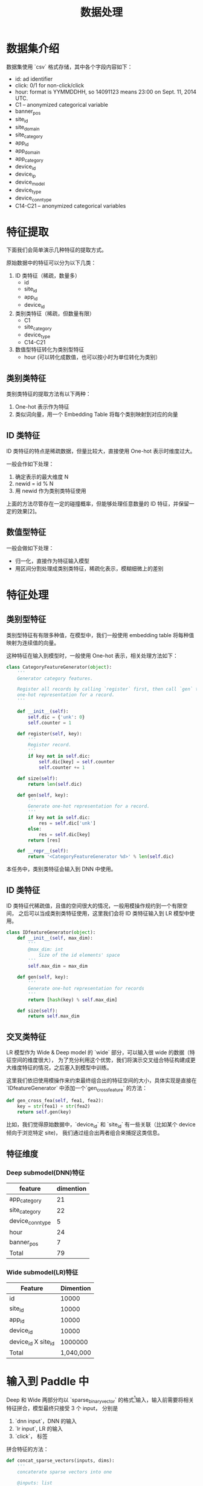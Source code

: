 #+title: 数据处理
* 数据集介绍
数据集使用 `csv` 格式存储，其中各个字段内容如下：

- id: ad identifier
- click: 0/1 for non-click/click
- hour: format is YYMMDDHH, so 14091123 means 23:00 on Sept. 11, 2014 UTC.
- C1 -- anonymized categorical variable
- banner_pos
- site_id
- site_domain
- site_category
- app_id
- app_domain
- app_category
- device_id
- device_ip
- device_model
- device_type
- device_conn_type
- C14-C21 -- anonymized categorical variables

* 特征提取
下面我们会简单演示几种特征的提取方式。 

原始数据中的特征可以分为以下几类：

1. ID 类特征（稀疏，数量多）
   - id
   - site_id
   - app_id
   - device_id
  
2. 类别类特征（稀疏，但数量有限）
   - C1
   - site_category
   - device_type
   - C14-C21
  
3. 数值型特征转化为类别型特征
   - hour (可以转化成数值，也可以按小时为单位转化为类别）
** 类别类特征
类别类特征的提取方法有以下两种：

1. One-hot 表示作为特征
2. 类似词向量，用一个 Embedding Table 将每个类别映射到对应的向量

** ID 类特征
ID 类特征的特点是稀疏数据，但量比较大，直接使用 One-hot 表示时维度过大。

一般会作如下处理：

1. 确定表示的最大维度 N
2. newid = id % N
3. 用 newid 作为类别类特征使用

上面的方法尽管存在一定的碰撞概率，但能够处理任意数量的 ID 特征，并保留一定的效果[2]。

** 数值型特征
一般会做如下处理：

- 归一化，直接作为特征输入模型
- 用区间分割处理成类别类特征，稀疏化表示，模糊细微上的差别
 
* 特征处理
** 类别型特征
 类别型特征有有限多种值，在模型中，我们一般使用 embedding table 将每种值映射为连续值的向量。

 这种特征在输入到模型时，一般使用 One-hot 表示，相关处理方法如下：

 #+BEGIN_SRC python
   class CategoryFeatureGenerator(object):
       '''
       Generator category features.

       Register all records by calling `register` first, then call `gen` to generate
       one-hot representation for a record.
       '''

       def __init__(self):
           self.dic = {'unk': 0}
           self.counter = 1

       def register(self, key):
           '''
           Register record.
           '''
           if key not in self.dic:
               self.dic[key] = self.counter
               self.counter += 1

       def size(self):
           return len(self.dic)

       def gen(self, key):
           '''
           Generate one-hot representation for a record.
           '''
           if key not in self.dic:
               res = self.dic['unk']
           else:
               res = self.dic[key]
           return [res]

       def __repr__(self):
           return '<CategoryFeatureGenerator %d>' % len(self.dic)
 #+END_SRC

 本任务中，类别类特征会输入到 DNN 中使用。

** ID 类特征
 ID 类特征代稀疏值，且值的空间很大的情况，一般用模操作规约到一个有限空间，
 之后可以当成类别类特征使用，这里我们会将 ID 类特征输入到 LR 模型中使用。

 #+BEGIN_SRC python
   class IDfeatureGenerator(object):
       def __init__(self, max_dim):
           '''
           @max_dim: int
               Size of the id elements' space
           '''
           self.max_dim = max_dim

       def gen(self, key):
           '''
           Generate one-hot representation for records
           '''
           return [hash(key) % self.max_dim]

       def size(self):
           return self.max_dim
 #+END_SRC
** 交叉类特征
 LR 模型作为 Wide & Deep model 的 `wide` 部分，可以输入很 wide 的数据（特征空间的维度很大），
 为了充分利用这个优势，我们将演示交叉组合特征构建成更大维度特征的情况，之后塞入到模型中训练。

 这里我们依旧使用模操作来约束最终组合出的特征空间的大小，具体实现是直接在 `IDfeatureGenerator` 中添加一个`gen_cross_feature` 的方法：

 #+BEGIN_SRC python
       def gen_cross_fea(self, fea1, fea2):
           key = str(fea1) + str(fea2)
           return self.gen(key)
 #+END_SRC

 比如，我们觉得原始数据中，`device_id` 和 `site_id` 有一些关联（比如某个 device 倾向于浏览特定 site)，
 我们通过组合出两者组合来捕捉这类信息。
** 特征维度
*** Deep submodel(DNN)特征
|------------------+-----------|
| feature          | dimention |
|------------------+-----------|
| app_category     |        21 |
| site_category    |        22 |
| device_conn_type |         5 |
| hour             |        24 |
| banner_pos       |         7 |
|------------------+-----------|
| Total            | 79        |
|------------------+-----------|

*** Wide submodel(LR)特征
|---------------------+-----------|
| Feature             | Dimention |
|---------------------+-----------|
| id                  |     10000 |
| site_id             |     10000 |
| app_id              |     10000 |
| device_id           |     10000 |
| device_id X site_id |   1000000 |
|---------------------+-----------|
| Total               | 1,040,000 |
|---------------------+-----------|
* 输入到 Paddle 中
Deep 和 Wide 两部分均以 `sparse_binary_vector` 的格式[1]输入，输入前需要将相关特征拼合，模型最终只接受 3 个 input，
分别是

1. `dnn input`，DNN 的输入
2. `lr input`, LR 的输入
3. `click`， 标签

拼合特征的方法：

#+BEGIN_SRC python
  def concat_sparse_vectors(inputs, dims):
      '''
      concaterate sparse vectors into one

      @inputs: list
          list of sparse vector
      @dims: list of int
          dimention of each sparse vector
      '''
      res = []
      assert len(inputs) == len(dims)
      start = 0
      for no, vec in enumerate(inputs):
          for v in vec:
              res.append(v + start)
          start += dims[no]
      return res
#+END_SRC


[1] https://github.com/PaddlePaddle/Paddle/blob/develop/doc/api/v1/data_provider/pydataprovider2_en.rst

